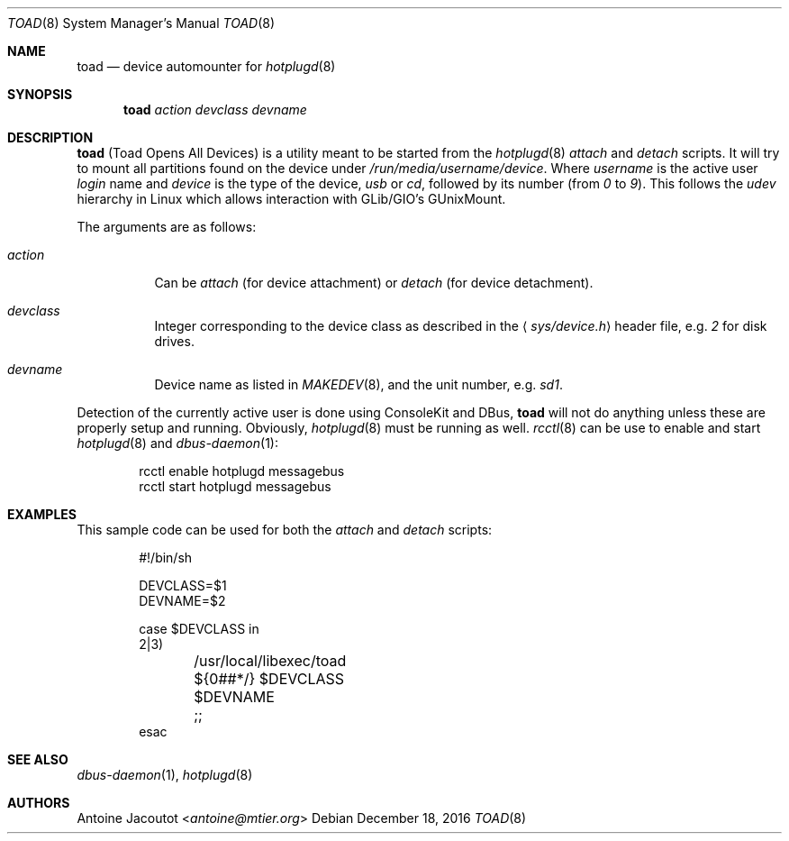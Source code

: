 .\"
.\" Copyright (c) 2016 Antoine Jacoutot <ajacoutot@openbsd.org>
.\" Copyright (c) 2013 M:tier Ltd.
.\"
.\" Permission to use, copy, modify, and distribute this software for any
.\" purpose with or without fee is hereby granted, provided that the above
.\" copyright notice and this permission notice appear in all copies.
.\"
.\" THE SOFTWARE IS PROVIDED "AS IS" AND THE AUTHOR DISCLAIMS ALL WARRANTIES
.\" WITH REGARD TO THIS SOFTWARE INCLUDING ALL IMPLIED WARRANTIES OF
.\" MERCHANTABILITY AND FITNESS. IN NO EVENT SHALL THE AUTHOR BE LIABLE FOR
.\" ANY SPECIAL, DIRECT, INDIRECT, OR CONSEQUENTIAL DAMAGES OR ANY DAMAGES
.\" WHATSOEVER RESULTING FROM LOSS OF USE, DATA OR PROFITS, WHETHER IN AN
.\" ACTION OF CONTRACT, NEGLIGENCE OR OTHER TORTIOUS ACTION, ARISING OUT OF
.\" OR IN CONNECTION WITH THE USE OR PERFORMANCE OF THIS SOFTWARE.
.\"
.\"
.Dd $Mdocdate: December 18 2016 $
.Dt TOAD 8
.Os
.Sh NAME
.Nm toad
.Nd
device automounter for
.Xr hotplugd 8
.Sh SYNOPSIS
.Nm
.Bk -words
.Ar action
.Ar devclass
.Ar devname
.Ek
.Sh DESCRIPTION
.Nm
(Toad Opens All Devices)
is a utility meant to be started from the
.Xr hotplugd 8
.Em attach
and
.Em detach
scripts.
It will try to mount all partitions found on the device under
.Pa /run/media/username/device .
Where
.Em username
is the active user
.Em login
name and
.Em device
is the type of the device,
.Em usb
or
.Em cd ,
followed by its number (from
.Em 0
to
.Em 9 ) .
This follows the
.Em udev
hierarchy in Linux which allows interaction with GLib/GIO's GUnixMount.
.Pp
The arguments are as follows:
.Bl -tag -width Ds
.It Ar action
Can be
.Ar attach
(for device attachment)
or
.Ar detach
(for device detachment).
.It Ar devclass
Integer corresponding to the device class as described in the
.Aq Pa sys/device.h
header file,  e.g.\&
.Pa 2
for disk drives.
.It Ar devname
Device name as listed in
.Xr MAKEDEV 8 ,
and the unit number, e.g.\&
.Pa sd1 .
.El
.Pp
Detection of the currently active user is done using ConsoleKit and DBus,
.Nm
will not do anything unless these are properly setup and running.
Obviously,
.Xr hotplugd 8
must be running as well.
.Xr rcctl 8
can be use to enable and start
.Xr hotplugd 8
and
.Xr dbus-daemon 1 :
.Bd -literal -offset indent
.Ev rcctl enable hotplugd messagebus
.Ev rcctl start hotplugd messagebus
.Ed
.Sh EXAMPLES
This sample code can be used for both the
.Em attach
and
.Em detach
scripts:
.Bd -literal -offset indent
#!/bin/sh

DEVCLASS=$1
DEVNAME=$2

case $DEVCLASS in
2|3)
	/usr/local/libexec/toad ${0##*/} $DEVCLASS $DEVNAME
	;;
esac
.Ed
.Sh SEE ALSO
.Xr dbus-daemon 1 ,
.Xr hotplugd 8
.Sh AUTHORS
.An Antoine Jacoutot Aq Mt antoine@mtier.org
